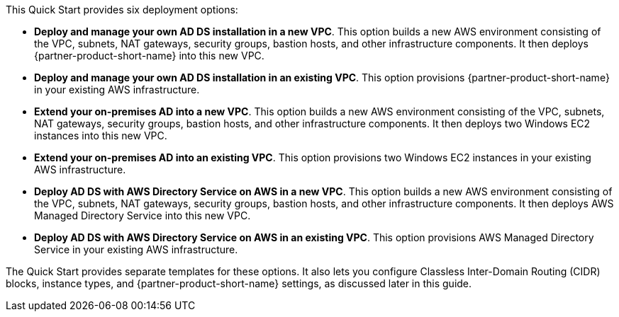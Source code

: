 // Edit this placeholder text to accurately describe your architecture.

This Quick Start provides six deployment options:

* *Deploy and manage your own AD DS installation in a new VPC*. This option builds a new AWS environment consisting of the VPC, subnets, NAT gateways, security groups, bastion hosts, and other infrastructure components. It then deploys {partner-product-short-name} into this new VPC.
* *Deploy and manage your own AD DS installation in an existing VPC*. This option provisions {partner-product-short-name} in your existing AWS infrastructure.
* *Extend your on-premises AD into a new VPC*. This option builds a new AWS environment consisting of the VPC, subnets, NAT gateways, security groups, bastion hosts, and other infrastructure components. It then deploys two Windows EC2 instances into this new VPC.
* *Extend your on-premises AD into an existing VPC*. This option provisions two Windows EC2 instances in your existing AWS infrastructure.
* *Deploy AD DS with AWS Directory Service on AWS in a new VPC*. This option builds a new AWS environment consisting of the VPC, subnets, NAT gateways, security groups, bastion hosts, and other infrastructure components. It then deploys AWS Managed Directory Service into this new VPC.
* *Deploy AD DS with AWS Directory Service on AWS in an existing VPC*. This option provisions AWS Managed Directory Service in your existing AWS infrastructure.

The Quick Start provides separate templates for these options. It also lets you configure Classless Inter-Domain Routing (CIDR) blocks, instance types, and {partner-product-short-name} settings, as discussed later in this guide.
